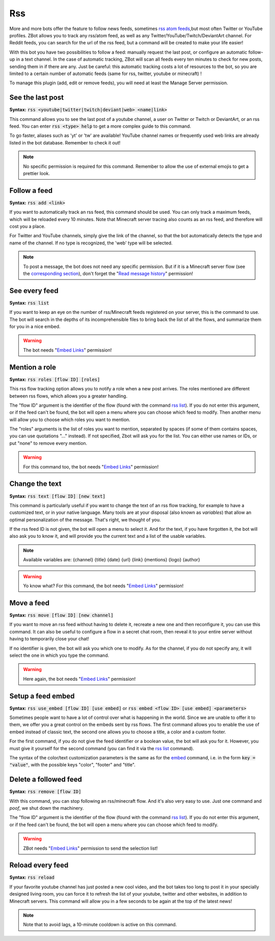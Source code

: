 ===
Rss
===

More and more bots offer the feature to follow news feeds, sometimes `rss atom feeds <https://en.wikipedia.org/wiki/RSS>`_,but most often Twitter or YouTube profiles. ZBot allows you to track any rss/atom feed, as well as any Twitter/YouTube/Twitch/DeviantArt channel. For Reddit feeds, you can search for the url of the rss feed, but a command will be created to make your life easier!

With this bot you have two possibilities to follow a feed: manually request the last post, or configure an automatic follow-up in a text channel. In the case of automatic tracking, ZBot will scan all feeds every ten minutes to check for new posts, sending them in if there are any. Just be careful: this automatic tracking costs a lot of resources to the bot, so you are limited to a certain number of automatic feeds (same for rss, twitter, youtube or minecraft) !

To manage this plugin (add, edit or remove feeds), you will need at least the Manage Server permission.

-----------------
See the last post
-----------------

**Syntax:** :code:`rss <youtube|twitter|twitch|deviant|web> <name|link>`

This command allows you to see the last post of a youtube channel, a user on Twitter or Twitch or DeviantArt, or an rss feed. You can enter :code:`rss <type> help` to get a more complex guide to this command.

To go faster, aliases such as 'yt' or 'tw' are available! YouTube channel names or frequently used web links are already listed in the bot database. Remember to check it out!

.. note:: No specific permission is required for this command. Remember to allow the use of external emojis to get a prettier look.


-------------
Follow a feed
-------------

**Syntax:** :code:`rss add <link>`

If you want to automatically track an rss feed, this command should be used. You can only track a maximum feeds, which will be reloaded every 10 minutes. Note that Minecraft server tracing also counts as an rss feed, and therefore will cost you a place.

For Twitter and YouTube channels, simply give the link of the channel, so that the bot automatically detects the type and name of the channel. If no type is recognized, the 'web' type will be selected.

.. note:: To post a message, the bot does not need any specific permission. But if it is a Minecraft server flow (see the `corresponding section <minecraft.html>`_), don't forget the "`Read message history <perms.html#read-message-history>`_" permission!


--------------
See every feed
--------------

**Syntax:** :code:`rss list`

If you want to keep an eye on the number of rss/Minecraft feeds registered on your server, this is the command to use. The bot will search in the depths of its incomprehensible files to bring back the list of all the flows, and summarize them for you in a nice embed.

.. warning:: The bot needs "`Embed Links <perms.html#embed-links>`_" permission!


--------------
Mention a role
--------------

**Syntax:** :code:`rss roles [flow ID] [roles]`

This rss flow tracking option allows you to notify a role when a new post arrives. The roles mentioned are different between rss flows, which allows you a greater handling. 

The "flow ID" argument is the identifier of the flow (found with the command `rss list <#see-every-feed>`_). If you do not enter this argument, or if the feed can't be found, the bot will open a menu where you can choose which feed to modify. Then another menu will allow you to choose which roles you want to mention.

The "roles" arguments is the list of roles you want to mention, separated by spaces (if some of them contains spaces, you can use quotations "..." instead). If not specified, Zbot will ask you for the list. You can either use names or IDs, or put "none" to remove every mention.

.. warning:: For this command too, the bot needs "`Embed Links <perms.html#embed-links>`_" permission!


---------------
Change the text
---------------

**Syntax:** :code:`rss text [flow ID] [new text]`

This command is particularly useful if you want to change the text of an rss flow tracking, for example to have a customized text, or in your native language. Many tools are at your disposal (also known as *variables*) that allow an optimal personalization of the message. That's right, we thought of you.

If the rss feed ID is not given, the bot will open a menu to select it. And for the text, if you have forgotten it, the bot will also ask you to know it, and will provide you the current text and a list of the usable variables.

.. note:: Available variables are: {channel} {title} {date} {url} {link} {mentions} {logo} {author}

.. warning:: Yo know what? For this command, the bot needs "`Embed Links <perms.html#embed-links>`_" permission!


-----------
Move a feed
-----------

**Syntax:** :code:`rss move [flow ID] [new channel]`

If you want to move an rss feed without having to delete it, recreate a new one and then reconfigure it, you can use this command. It can also be useful to configure a flow in a secret chat room, then reveal it to your entire server without having to temporarily close your chat!

If no identifier is given, the bot will ask you which one to modify.  As for the channel, if you do not specify any, it will select the one in which you type the command.

.. warning:: Here again, the bot needs "`Embed Links <perms.html#embed-links>`_" permission!


------------------
Setup a feed embed
------------------

**Syntax:** :code:`rss use_embed [flow ID] [use embed]` or :code:`rss embed <flow ID> [use embed] <parameters>`

Sometimes people want to have a lot of control over what is happening in the world. Since we are unable to offer it to them, we offer you a great control on the embeds sent by rss flows. The first command allows you to enable the use of embed instead of classic text, the second one allows you to choose a title, a color and a custom footer.

For the first command, if you do not give the feed identifier or a boolean value, the bot will ask you for it. However, you must give it yourself for the second command (you can find it via the `rss list <#see-every-feed>`_ command).

The syntax of the color/text customization parameters is the same as for the `embed <miscellaneous.html#embed>`_ command, i.e. in the form :code:`key = "value"`, with the possible keys "color", "footer" and "title".



----------------------
Delete a followed feed
----------------------

**Syntax:** :code:`rss remove [flow ID]`

With this command, you can stop following an rss/minecraft flow. And it's also very easy to use. Just one command and *poof*, we shut down the machinery.

The "flow ID" argument is the identifier of the flow (found with the command `rss list <#see-every-feed>`_). If you do not enter this argument, or if the feed can't be found, the bot will open a menu where you can choose which feed to modify.

.. warning:: ZBot needs "`Embed Links <perms.html#embed-links>`_" permission to send the selection list!


-----------------
Reload every feed
-----------------

**Syntax:** :code:`rss reload`

If your favorite youtube channel has just posted a new cool video, and the bot takes too long to post it in your specially designed living room, you can force it to refresh the list of your youtube, twitter and other websites, in addition to Minecraft servers. This command will allow you in a few seconds to be again at the top of the latest news!

.. note:: Note that to avoid lags, a 10-minute cooldown is active on this command.

